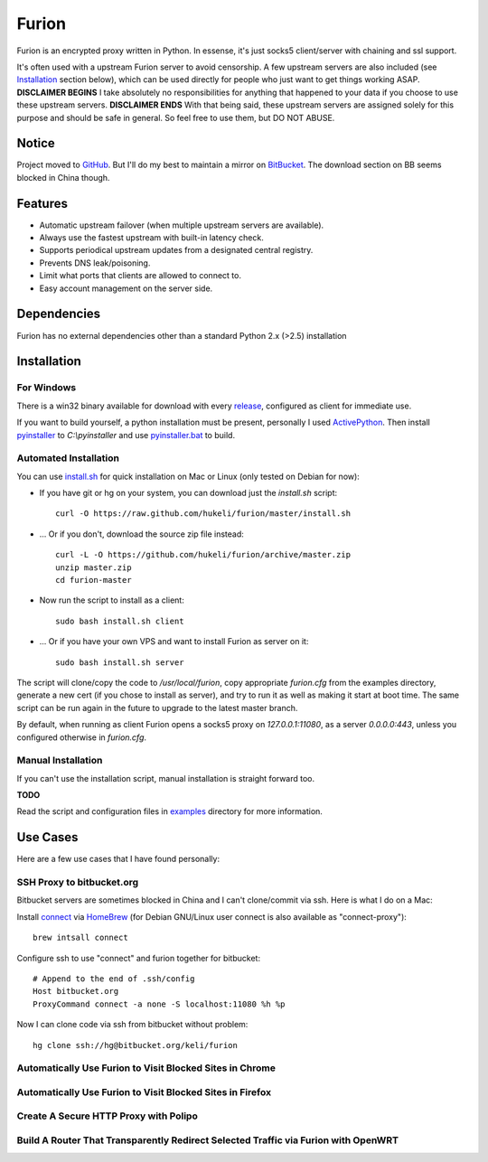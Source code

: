 Furion
======

Furion is an encrypted proxy written in Python. In essense, it's just socks5 client/server with chaining and ssl support.

It's often used with a upstream Furion server to avoid censorship. A few upstream servers are also included (see Installation_ section below), which can be used directly for people who just want to get things working ASAP. **DISCLAIMER BEGINS** I take absolutely no responsibilities for anything that happened to your data if you choose to use these upstream servers. **DISCLAIMER ENDS** With that being said, these upstream servers are assigned solely for this purpose and should be safe in general. So feel free to use them, but DO NOT ABUSE.  

Notice
------

Project moved to `GitHub <https://github.com/hukeli/furion>`_. 
But I'll do my best to maintain a mirror on `BitBucket <https://bitbucket.org/keli/furion>`_.
The download section on BB seems blocked in China though.

Features
--------

* Automatic upstream failover (when multiple upstream servers are available).
* Always use the fastest upstream with built-in latency check.
* Supports periodical upstream updates from a designated central registry. 
* Prevents DNS leak/poisoning.
* Limit what ports that clients are allowed to connect to.
* Easy account management on the server side.

Dependencies
------------

Furion has no external dependencies other than a standard Python 2.x (>2.5) installation 

Installation
------------

For Windows 
^^^^^^^^^^^^

There is a win32 binary available for download with every `release <https://github.com/hukeli/furion/releases>`_, configured as client for immediate use.

If you want to build yourself, a python installation must be present, personally I used `ActivePython <http://www.activestate.com/activepython>`_. Then install `pyinstaller <http://www.pyinstaller.org>`_ to `C:\\pyinstaller` and use `pyinstaller.bat <https://github.com/hukeli/furion/blob/master/pyinstaller/pyinstaller.bat>`_ to build.

Automated Installation
^^^^^^^^^^^^^^^^^^^^^^^

You can use `install.sh <https://github.com/hukeli/furion/blob/master/install.sh>`_ 
for quick installation on Mac or Linux (only tested on Debian for now):

- If you have git or hg on your system, you can download just the `install.sh` script::

	curl -O https://raw.github.com/hukeli/furion/master/install.sh

- ... Or if you don't, download the source zip file instead::

	curl -L -O https://github.com/hukeli/furion/archive/master.zip
	unzip master.zip
	cd furion-master

- Now run the script to install as a client::

	sudo bash install.sh client

- ... Or if you have your own VPS and want to install Furion as server on it::

	sudo bash install.sh server

The script will clone/copy the code to `/usr/local/furion`, copy appropriate `furion.cfg` from the examples directory, generate a new cert (if you chose to install as server), and try to run it as well as making it start at boot time. The same script can be run again in the future to upgrade to the latest master branch.

By default, when running as client Furion opens a socks5 proxy on `127.0.0.1:11080`, as a server `0.0.0.0:443`, unless you configured otherwise in `furion.cfg`.

Manual Installation
^^^^^^^^^^^^^^^^^^^^

If you can't use the installation script, manual installation is straight forward too. 

**TODO**

Read the script and configuration files in `examples <https://github.com/hukeli/furion/blob/master/examples>`_  directory for more information.


Use Cases
---------

Here are a few use cases that I have found personally:

SSH Proxy to bitbucket.org
^^^^^^^^^^^^^^^^^^^^^^^^^^

Bitbucket servers are sometimes blocked in China and I can't clone/commit via ssh.
Here is what I do on a Mac:

Install `connect <https://bitbucket.org/gotoh/connect/>`_ via `HomeBrew <http://mxcl.github.io/homebrew/>`_
(for Debian GNU/Linux user connect is also available as "connect-proxy")::

	brew intsall connect

Configure ssh to use "connect" and furion together for bitbucket::

	# Append to the end of .ssh/config
	Host bitbucket.org
	ProxyCommand connect -a none -S localhost:11080 %h %p

Now I can clone code via ssh from bitbucket without problem::

	hg clone ssh://hg@bitbucket.org/keli/furion

Automatically Use Furion to Visit Blocked Sites in Chrome
^^^^^^^^^^^^^^^^^^^^^^^^^^^^^^^^^^^^^^^^^^^^^^^^^^^^^^^^^

Automatically Use Furion to Visit Blocked Sites in Firefox
^^^^^^^^^^^^^^^^^^^^^^^^^^^^^^^^^^^^^^^^^^^^^^^^^^^^^^^^^

Create A Secure HTTP Proxy with Polipo
^^^^^^^^^^^^^^^^^^^^^^^^^^^^^^^^^^^^^^

Build A Router That Transparently Redirect Selected Traffic via Furion with OpenWRT
^^^^^^^^^^^^^^^^^^^^^^^^^^^^^^^^^^^^^^^^^^^^^^^^^^^^^^^^^^^^^^^^^^^^^^^^^^^^^^^^^^^^




